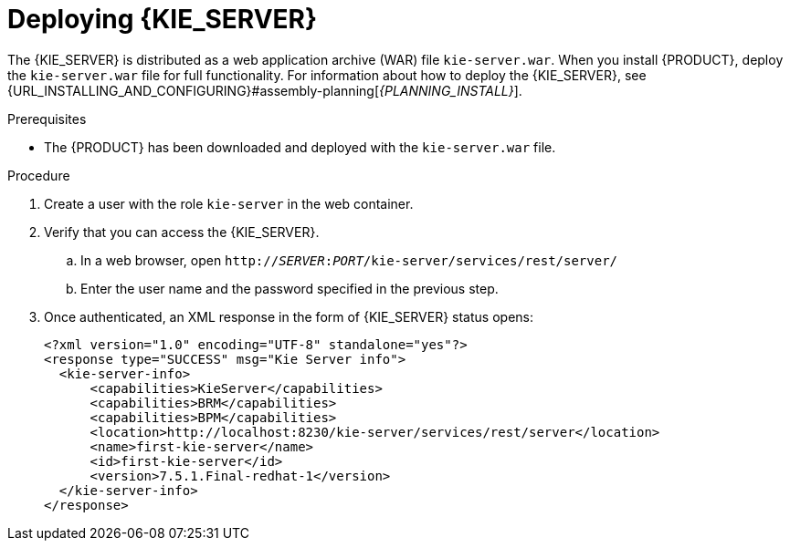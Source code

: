 [id='kie-server-deploying-kie-server-proc']
= Deploying {KIE_SERVER}


The {KIE_SERVER} is distributed as a web application archive (WAR) file `kie-server.war`. When you install {PRODUCT}, deploy the `kie-server.war` file for full functionality. For information about how to deploy the {KIE_SERVER}, see {URL_INSTALLING_AND_CONFIGURING}#assembly-planning[_{PLANNING_INSTALL}_].

.Prerequisites
* The {PRODUCT} has been downloaded and deployed with the `kie-server.war` file.

.Procedure
. Create a user with the role `kie-server` in the web container.
. Verify that you can access the {KIE_SERVER}.
+
.. In a web browser, open `http://__SERVER__:__PORT__/kie-server/services/rest/server/`
.. Enter the user name and the password specified in the previous step.
. Once authenticated, an XML response in the form of {KIE_SERVER} status opens:
+
[source,xml]
----
<?xml version="1.0" encoding="UTF-8" standalone="yes"?>
<response type="SUCCESS" msg="Kie Server info">
  <kie-server-info>
      <capabilities>KieServer</capabilities>
      <capabilities>BRM</capabilities>
      <capabilities>BPM</capabilities>
      <location>http://localhost:8230/kie-server/services/rest/server</location>
      <name>first-kie-server</name>
      <id>first-kie-server</id>
      <version>7.5.1.Final-redhat-1</version>
  </kie-server-info>
</response>
----
